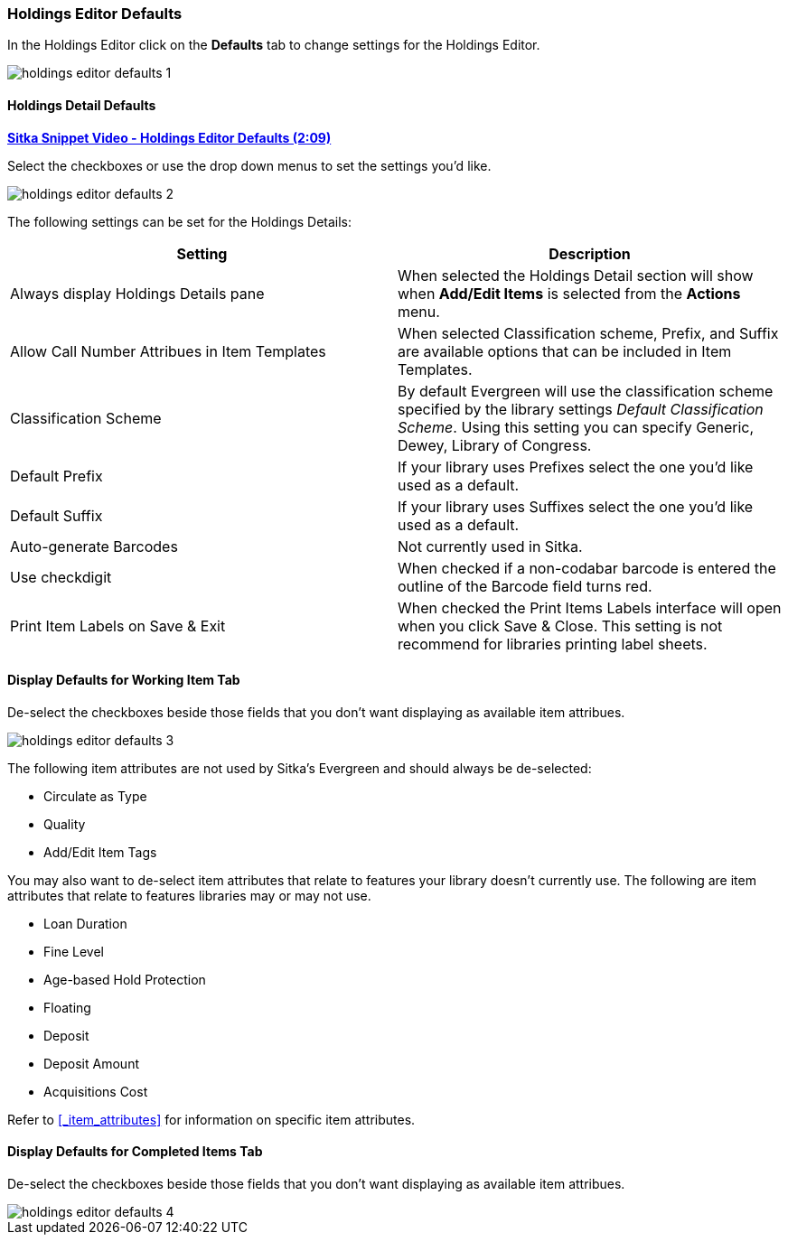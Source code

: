 [[_volume_copy_defaults]]
Holdings Editor Defaults
~~~~~~~~~~~~~~~~~~~~~~~~~

In the Holdings Editor click on the *Defaults* tab to change settings for the Holdings Editor.

image::images/cat/holdings-editor-defaults-1.png[]

Holdings Detail Defaults
^^^^^^^^^^^^^^^^^^^^^^^^
[[_holdings_details_defaults]]

link:https://youtu.be/XSkf7SCjzAI[*Sitka Snippet Video - Holdings Editor Defaults (2:09)*]

Select the checkboxes or use the drop down menus to set the settings you'd like.

image::images/cat/holdings-editor-defaults-2.png[]

The following settings can be set for the Holdings Details:


[options="header"]
|===
| Setting | Description
| Always display Holdings Details pane | When selected the Holdings Detail section will show 
when *Add/Edit Items* is selected from the *Actions* menu.
| Allow Call Number Attribues in Item Templates | When selected Classification scheme, Prefix, and Suffix
are available options that can be included in Item Templates.
| Classification Scheme | By default Evergreen will use the classification scheme specified by the library settings
_Default Classification Scheme_.  Using this setting you can specify Generic, Dewey, Library of Congress.
| Default Prefix | If your library uses Prefixes select the one you'd like used as a default.
| Default Suffix | If your library uses Suffixes select the one you'd like used as a default.
| Auto-generate Barcodes | Not currently used in Sitka.
| Use checkdigit | When checked if a non-codabar barcode is entered the outline of the Barcode field turns red.
| Print Item Labels on Save & Exit | When checked the Print Items Labels interface will open when you 
click Save & Close.  This setting is not recommend for libraries printing label sheets.
|===



Display Defaults for Working Item Tab
^^^^^^^^^^^^^^^^^^^^^^^^^^^^^^^^^^^^^
[[_working_item_defaults]]

De-select the checkboxes beside those fields that you don't want displaying as available item attribues.

image::images/cat/holdings-editor-defaults-3.png[]

The following item attributes are not used by Sitka's Evergreen and should always be de-selected:

* Circulate as Type
* Quality
* Add/Edit Item Tags

You may also want to de-select item attributes that relate to features your library doesn't currently
use.  The following are item attributes that relate to features libraries may or may not use.

* Loan Duration
* Fine Level
* Age-based Hold Protection
* Floating
* Deposit
* Deposit Amount
* Acquisitions Cost

Refer to xref:_item_attributes[] for information on specific item attributes.

Display Defaults for Completed Items Tab
^^^^^^^^^^^^^^^^^^^^^^^^^^^^^^^^^^^^^^^^

De-select the checkboxes beside those fields that you don't want displaying as available item attribues.

image::images/cat/holdings-editor-defaults-4.png[]


